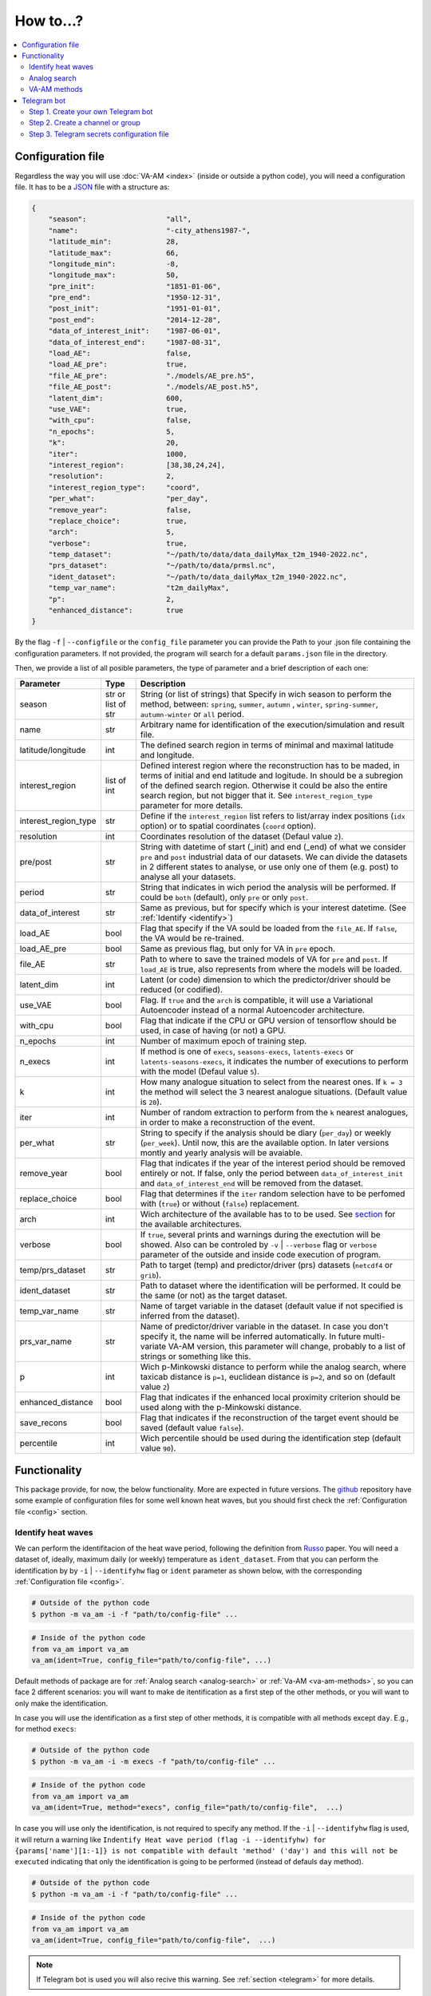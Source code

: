 How to...?
==========

.. contents::
    :local:

.. _config:

Configuration file
------------------
Regardless the way you will use :doc:`VA-AM <index>` (inside or outside a python code), you will need
a configuration file. It has to be a `JSON <https://en.wikipedia.org/wiki/JSON>`_ file with a structure as:

.. code-block:: json

    {
        "season":                   "all",
        "name":                     "-city_athens1987-",
        "latitude_min":             28,
        "latitude_max":             66,
        "longitude_min":            -8,
        "longitude_max":            50,
        "pre_init":                 "1851-01-06",
        "pre_end":                  "1950-12-31",
        "post_init":                "1951-01-01",
        "post_end":                 "2014-12-28",
        "data_of_interest_init":    "1987-06-01",
        "data_of_interest_end":     "1987-08-31",
        "load_AE":                  false,
        "load_AE_pre":              true,
        "file_AE_pre":              "./models/AE_pre.h5",
        "file_AE_post":             "./models/AE_post.h5",
        "latent_dim":               600,
        "use_VAE":                  true,
        "with_cpu":                 false,
        "n_epochs":                 5,
        "k":                        20,
        "iter":                     1000,
        "interest_region":          [38,38,24,24],
        "resolution":               2,
        "interest_region_type":     "coord",
        "per_what":                 "per_day",
        "remove_year":              false,
        "replace_choice":           true,
        "arch":                     5,
        "verbose":                  true,
        "temp_dataset":             "~/path/to/data/data_dailyMax_t2m_1940-2022.nc",
        "prs_dataset":              "~/path/to/data/prmsl.nc",
        "ident_dataset":            "~/path/to/data_dailyMax_t2m_1940-2022.nc",
        "temp_var_name":            "t2m_dailyMax",
        "p":                        2,
        "enhanced_distance":        true
    }

By the flag ``-f`` | ``--configfile`` or the ``config_file`` parameter you can provide the Path
to your .json file containing the configuration parameters. If not provided, the program will search
for a default ``params.json`` file in the directory.

Then, we provide a list of all posible parameters, the type of parameter and a brief description of
each one:



====================  ===================  ========================================== 
Parameter             Type                 Description
====================  ===================  ========================================== 
season                str or list of str   String (or list of strings) that Specify 
                                           in wich season to perform the method,
                                           between: ``spring``, ``summer``, ``autumn``
                                           , ``winter``, ``spring-summer``,
                                           ``autumn-winter`` or ``all`` period.
name                  str                  Arbitrary name for identification of the
                                           execution/simulation and result file.
latitude/longitude    int                  The defined search region in terms of 
                                           minimal and maximal latitude and 
                                           longitude.
interest_region       list of int          Defined interest region where the
                                           reconstruction has to be maded, in terms
                                           of initial and end latitude and logitude.
                                           In should be a subregion of the defined
                                           search region. Otherwise it could be
                                           also the entire search region, but not
                                           bigger that it. See
                                           ``interest_region_type`` parameter for 
                                           more details.
interest_region_type  str                  Define if the ``interest_region`` list
                                           refers to list/array index positions
                                           (``idx`` option) or to spatial 
                                           coordinates (``coord`` option).
resolution            int                  Coordinates resolution of the dataset
                                           (Defaul value ``2``).
pre/post              str                  String with datetime of start (_init) and
                                           end (_end) of what we consider ``pre`` and
                                           ``post`` industrial data of our datasets.
                                           We can divide the datasets in 2 different 
                                           states to analyse, or use only one of them
                                           (e.g. post) to analyse all your datasets.
period                str                  String that indicates in wich period the 
                                           analysis will be performed. If could be
                                           ``both`` (default), only ``pre`` or only
                                           ``post``.
data_of_interest      str                  Same as previous, but for specify which is
                                           your interest datetime. (See 
                                           :ref:`Identify <identify>`)
load_AE               bool                 Flag that specify if the VA sould be 
                                           loaded from the ``file_AE``. If ``false``,
                                           the VA would be re-trained.
load_AE_pre           bool                 Same as previous flag, but only for VA in 
                                           ``pre`` epoch.
file_AE               str                  Path to where to save the trained models
                                           of VA for ``pre`` and ``post``. If
                                           ``load_AE`` is true, also represents from
                                           where the models will be loaded.
latent_dim            int                  Latent (or code) dimension to which the 
                                           predictor/driver should be reduced (or 
                                           codified).
use_VAE               bool                 Flag. If ``true`` and the ``arch`` is
                                           compatible, it will use a Variational 
                                           Autoencoder instead of a normal
                                           Autoencoder architecture.
with_cpu              bool                 Flag that indicate if the CPU or GPU
                                           version of tensorflow should be used, in
                                           case of having (or not) a GPU.
n_epochs              int                  Number of maximum epoch of training step.
n_execs               int                  If method is one of ``execs``,
                                           ``seasons-execs``, ``latents-execs`` or
                                           ``latents-seasons-execs``, it indicates
                                           the number of executions to perform with 
                                           the model (Defaul value ``5``).
k                     int                  How many analogue situation to select from
                                           the nearest ones. If ``k = 3`` the method
                                           will select the 3 nearest analogue
                                           situations. (Default value is ``20``).
iter                  int                  Number of random extraction to perform
                                           from the ``k`` nearest analogues, in 
                                           order to make a reconstruction of the 
                                           event.
per_what              str                  String to specify if the analysis should 
                                           be diary (``per_day``) or weekly
                                           (``per_week``). Until now, this are the 
                                           available option. In later versions montly
                                           and yearly analysis will be avaiable.
remove_year           bool                 Flag that indicates if the year of the 
                                           interest period should be removed entirely
                                           or not. If false, only the period between
                                           ``data_of_interest_init`` and
                                           ``data_of_interest_end`` will be removed 
                                           from the dataset.
replace_choice        bool                 Flag that determines if the ``iter``
                                           random selection have to be perfomed with 
                                           (``true``) or without (``false``)
                                           replacement.
arch                  int                  Wich architecture of the available has to
                                           to be used. See
                                           `section <https://va-am.readthedocs.io/en/
                                           latest/va_am.utils.html#va_am.utils.AutoEn
                                           coders.AE_conv>`_
                                           for the available architectures.
verbose               bool                 If ``true``, several prints and warnings
                                           during the exectution will be showed. Also
                                           can be controled by ``-v`` | ``--verbose``
                                           flag or ``verbose`` parameter of the 
                                           outside and inside code execution of
                                           program.
temp/prs_dataset      str                  Path to target (temp) and predictor/driver
                                           (prs) datasets (``netcdf4`` or ``grib``).
ident_dataset         str                  Path to dataset where the identification
                                           will be performed. It could be the same 
                                           (or not) as the target dataset.
temp_var_name         str                  Name of target variable in the dataset
                                           (default value if not specified is
                                           inferred from the dataset).
prs_var_name          str                  Name of predictor/driver variable in the 
                                           dataset. In case you don't specify it,
                                           the name will be inferred automatically.
                                           In future multi-variate VA-AM version,
                                           this parameter will change, probably to a
                                           list of strings or something like this.
p                     int                  Wich p-Minkowski distance to perform while
                                           the analog search, where taxicab
                                           distance is ``p=1``, euclidean distance is
                                           ``p=2``, and so on (default value ``2``)
enhanced_distance     bool                 Flag that indicates if the enhanced local
                                           proximity criterion should be used along
                                           with the p-Minkowski distance.
save_recons           bool                 Flag that indicates if the reconstruction
                                           of the target event should be saved
                                           (default value ``false``).
percentile            int                  Wich percentile should be used during the
                                           identification step (default value
                                           ``90``).
====================  ===================  ========================================== 


Functionality
-------------

This package provide, for now, the below functionality. More are expected in future versions.
The `github <https://github.com/cosminmarina/va_am>`_ repository have some example of
configuration files for some well known heat waves, but you should first check the
:ref:`Configuration file  <config>` section.

.. _identify:

Identify heat waves
*******************

We can perform the identifitacion of the heat wave period, following the definition from `Russo <http://doi.org/10.1088/1748-9326/10/12/124003>`_
paper. You will need a dataset of, ideally, maximum daily (or weekly) temperature as ``ident_dataset``.
From that you can perform the identification by by ``-i`` | ``--identifyhw`` flag or ``ident`` parameter as shown below,
with the corresponding :ref:`Configuration file  <config>`. 

.. code-block:: bash

    # Outside of the python code
    $ python -m va_am -i -f "path/to/config-file" ...

.. code-block:: python

    # Inside of the python code
    from va_am import va_am
    va_am(ident=True, config_file="path/to/config-file", ...)

Default methods of package are for :ref:`Analog search <analog-search>` or :ref:`Va-AM <va-am-methods>`,
so you can face 2 different scenarios: you will want to make de itentification as a first step of the 
other methods, or you will want to only make the identification.

In case you will use the identification as a first step of other methods, it is compatible with all methods
except ``day``. E.g., for method ``execs``:

.. code-block:: bash

    # Outside of the python code
    $ python -m va_am -i -m execs -f "path/to/config-file" ...

.. code-block:: python

    # Inside of the python code
    from va_am import va_am
    va_am(ident=True, method="execs", config_file="path/to/config-file",  ...)

In case you will use only the identification, is not required to specify any method. If the ``-i`` |
``--identifyhw`` flag is used, it will return a warning like ``Indentify Heat wave period (flag -i  
--identifyhw) for {params['name'][1:-1]} is not compatible with default 'method' ('day') and this
will not be executed`` indicating that only the identification is going to be performed (instead of
defauls ``day`` method).

.. code-block:: bash

    # Outside of the python code
    $ python -m va_am -i -f "path/to/config-file" ...

.. code-block:: python

    # Inside of the python code
    from va_am import va_am
    va_am(ident=True, config_file="path/to/config-file",  ...)

.. note::
    If Telegram bot is used you will also recive this warning. See :ref:`section <telegram>` for more details.

.. _analog-search:

Analog search
*************

The Analog method is a classic statistical search method based in a KNN search with a defined metric 
(See `Zorita <https://journals.ametsoc.org/view/journals/clim/12/8/1520-0442_1999_012_2474_tamaas_2.0.co_2.xml>`_
for a more detailed definition).

Until now, analog search is an auxiliar method that is not available from the outside python code versión.
It is expected that in next version of :doc:`VA-AM <index>`, the preprocess stage will be a more
generic one. With this, an only analog search method option will be allowed for outside python code
execution. For now, you can use it by:

.. code-block:: python

    from va_am import analogSearch
    analogSearch(...)

See `API reference <https://va-am.readthedocs.io/en/latest/va_am.html#va_am.va_am.analogSearch>`_ for details about ``analogSearch`` arguments

.. _va-am-methods:

VA-AM methods
*************

The usual functionality of :doc:`VA-AM <index>` is to use `deep learning` methods (mainly Autoencoder-based)
to enhance the performance of the classic :ref:`analog <analog-search>`. We provide several already-done
architectures, such as `Variational-Autoencoder <https://va-am.readthedocs.io/en/latest/va_am.utils.html#va_
am.utils.AutoEncoders.AE_conv.kl_heatwave_arch_build>`_ , `Autoencoder <https://va-am.readthedocs.io/en/late
st/va_am.utils.html#va_am.utils.AutoEncoders.AE_conv.def_arch_build>`_, `Deep-Autoencoder <https://va-am.rea
dthedocs.io/en/latest/va_am.utils.html#va_am.utils.AutoEncoders.AE_conv.dense_build>`_, `Simetric-Autoencode
r <https://va-am.readthedocs.io/en/latest/va_am.utils.html#va_am.utils.AutoEncoders.AE_conv.batched_simetric
_build>`_, among others (see `API reference <https://va-am.readthedocs.io/en/latest/va_am.utils.html#va_am.u
tils.AutoEncoders.AE_conv>`_).

.. note::

    Where the order of architecture in the documentation correspond to its ``arch`` value in :ref:`Configuration file  <config>`.

For heat wave case a `specific architecture <https://va-am.readthedocs.io/en/latest/va_am.utils.html#va_am.u
tils.AutoEncoders.AE_conv.heatwave_arch_build>`_ is recommended (``arch=5``)

Is expected to implement in future versions a user-framework or method to use user-own architecture in :doc:`VA-AM <index>`.

.. _telegram:

Telegram bot
------------
:doc:`VA-AM <index>` include compatibility with a Telegram bot as warn and allert mechanism. It could
be useful when you are performing diferent long task and want to be notified about possibles
errors, exceptions and warnings.

To use it is quite easy by ``-t`` | ``--teleg`` flag or ``teleg`` parameter as shown below, but
first you will need to fulfill some previous steps:

.. code-block:: bash

    # Outside of the python code
    $ python -m va_am -t ...

.. code-block:: python

    # Inside of the python code
    from va_am import va_am
    va_am(..., teleg=True)


Step 1. Create your own Telegram bot
************************************
For the ``-t`` | ``--teleg`` option to work, you will need to create your own Telegram bot,
which will be who will notify you. *BotFather* is a built-in Telegram bot that allows you to
create another bots. We recommend to follow this `Tutorial <https://medium.com/codex/using-python-to-send-telegram-messages-in-3-simple-steps-419a8b5e5e2>`_
in order to create the bot.

.. note::
    It is very important to save the **token** provided by *BotFather* of your Telegram bot.

Step 2. Create a channel or group
*********************************
The next step is to create a Telegram channel or group where you will get the allerts. We recommed
the use of a channel, but also a group could be possible. You will need to add your created bot
to this channel (or group) and allow it to send message (check the permissions you give to other
users/bots as admin of the channel).

When everything ready, you could follow the next step of the `Tutorial <https://medium.com/codex/using-python-to-send-telegram-messages-in-3-simple-steps-419a8b5e5e2>`_
to get the ``chat id``. Some snippet like the following could give you the ``chat id``:

.. code-block:: python

    import requests
    
    TOKEN = "YOUR TELEGRAM BOT TOKEN"
    url = f"https://api.telegram.org/bot{TOKEN}/getUpdates"
    
    print(requests.get(url).json())

.. note::
    ``Chat id`` is an integer number that represents the channel (or group) which bot is member. It
    is important to Note that it could be a possitive or negative integer number, so be aware about
    the  ``-`` sign.

Step 3. Telegram secrets configuration file
*******************************************
The last step is to provide a secret file to the program to be able to use your Telegram bot.
By the flag ``-sf`` | ``--secretfile`` or the ``secret_file`` parameter you can provide the Path
to your .txt (or similar) file containing the secrets.

.. code-block:: bash

    # Outside of the python code
    $ python -m va_am -sr path/to/secret-file ...

.. code-block:: python

    # Inside of the python code
    from va_am import va_am
    va_am(..., secret_file="path/to/secret-file")

If not specified the secret file path, it will be searched at the default ``secret.txt`` file.

The scructure of the secret file need to be:

.. code-block:: none

    [TOKEN]
    [chat-id]
    @[user-name]


.. important::
    :doc:`VA-AM <index>` will send exceptions and warnings to the Telegram bot. In order to distinguish better
    exceptions from warnings, it use your ``[user-name]`` to notify you. If not wanted to follow this
    functionality, you could not provide it and replace ``@[user-name]`` by and empty space. 
    In any case, a third row is needed in the file, regardless it is empty, a white/blank space,
    or your ``@[user-name]``.

.. caution::
    **DON'T SHARE YOUR SECRET FILE WITH ANYONE!!!!**

    The ``[TOKEN]`` provides absolute access and admin permissions
    with your bot. In the wrong hands, it could end in a mess (probably your bot will became a spam bot,
    at best). If your going to use :doc:`VA-AM <index>` in a repository (especially a public one), we recommed you
    to add your secret file name to the `.gitignore <https://help.github.com/articles/ignoring-files>`_ file.

